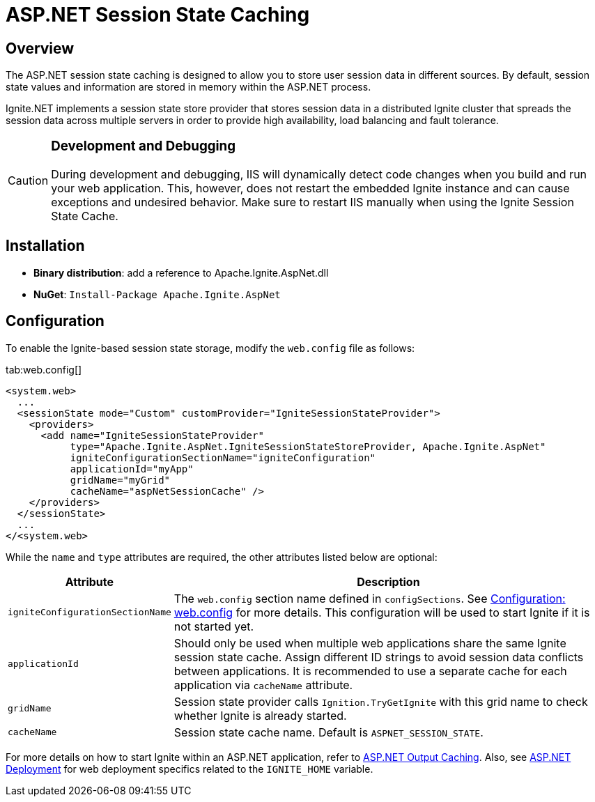 // Licensed to the Apache Software Foundation (ASF) under one or more
// contributor license agreements.  See the NOTICE file distributed with
// this work for additional information regarding copyright ownership.
// The ASF licenses this file to You under the Apache License, Version 2.0
// (the "License"); you may not use this file except in compliance with
// the License.  You may obtain a copy of the License at
//
// http://www.apache.org/licenses/LICENSE-2.0
//
// Unless required by applicable law or agreed to in writing, software
// distributed under the License is distributed on an "AS IS" BASIS,
// WITHOUT WARRANTIES OR CONDITIONS OF ANY KIND, either express or implied.
// See the License for the specific language governing permissions and
// limitations under the License.
= ASP.NET Session State Caching

== Overview

The ASP.NET session state caching is designed to allow you to store user session data in different sources.
By default, session state values and information are stored in memory within the ASP.NET process.

Ignite.NET implements a session state store provider that stores session data in a distributed Ignite cluster that spreads
the session data across multiple servers in order to provide high availability, load balancing and fault tolerance.

[CAUTION]
====
[discrete]
=== Development and Debugging
During development and debugging, IIS will dynamically detect code changes when you build and run your web application.
This, however, does not restart the embedded Ignite instance and can cause exceptions and undesired behavior.
Make sure to restart IIS manually when using the Ignite Session State Cache.
====

== Installation

* *Binary distribution*: add a reference to Apache.Ignite.AspNet.dll
* *NuGet*: `Install-Package Apache.Ignite.AspNet`

== Configuration

To enable the Ignite-based session state storage, modify the `web.config` file as follows:

[tabs]
--
tab:web.config[]
[source,xml]
----
<system.web>
  ...
  <sessionState mode="Custom" customProvider="IgniteSessionStateProvider">
    <providers>
      <add name="IgniteSessionStateProvider"
           type="Apache.Ignite.AspNet.IgniteSessionStateStoreProvider, Apache.Ignite.AspNet"
           igniteConfigurationSectionName="igniteConfiguration"
           applicationId="myApp"
           gridName="myGrid"
           cacheName="aspNetSessionCache" />
    </providers>
  </sessionState>
  ...
</<system.web>
----
--

While the `name` and `type` attributes are required, the other attributes listed below are optional:

[cols="1,3",opts="header"]
|===
|Attribute |Description
|`igniteConfigurationSectionName`| The `web.config` section name defined in `configSections`. See
link:http://127.0.0.1:4000/docs/net-specific/configuration-options#configure-with-application-or-web-config-files[Configuration: web.config] for
more details. This configuration will be used to start Ignite if it is not started yet.
|`applicationId`| Should only be used when multiple web applications share the same Ignite session state cache. Assign
different ID strings to avoid session data conflicts between applications. It is recommended to use a separate cache
for each application via `cacheName` attribute.
|`gridName`| Session state provider calls `Ignition.TryGetIgnite` with this grid name to check whether Ignite is already started.
|`cacheName`| Session state cache name. Default is `ASPNET_SESSION_STATE`.
|===

For more details on how to start Ignite within an ASP.NET application, refer to link:net-specific/asp-net-output-caching[ASP.NET Output Caching].
Also, see link:net-specific/deployment-options#asp-net-deployment[ASP.NET Deployment] for web deployment specifics related to the `IGNITE_HOME` variable.
